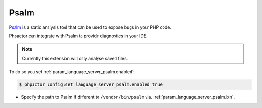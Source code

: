 Psalm
=====

`Psalm <https://github.com/vimeo/psalm>`_ is a static analysis tool that can be used to expose bugs in your PHP code.

Phpactor can integrate with Psalm to provide diagnostics in your IDE.

.. note::

   Currently this extension will only analyse saved files.

To do so you set :ref:`param_language_server_psalm.enabled`:

.. code-block:: bash

   $ phpactor config:set language_server_psalm.enabled true

- Specify the path to Psalm if different to ``/vendor/bin/psalm`` via. :ref:`param_language_server_psalm.bin`.
